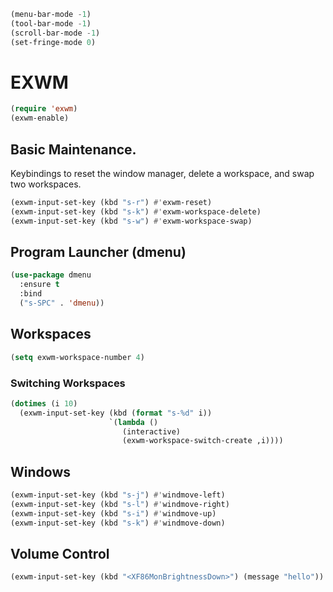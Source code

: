 #+BEGIN_SRC emacs-lisp
  (menu-bar-mode -1)
  (tool-bar-mode -1)
  (scroll-bar-mode -1)
  (set-fringe-mode 0)
#+END_SRC

* EXWM

#+BEGIN_SRC emacs-lisp
  (require 'exwm)
  (exwm-enable)
#+END_SRC

** Basic Maintenance.

Keybindings to reset the window manager, delete a workspace, and swap two workspaces.

#+BEGIN_SRC emacs-lisp
  (exwm-input-set-key (kbd "s-r") #'exwm-reset)
  (exwm-input-set-key (kbd "s-k") #'exwm-workspace-delete)
  (exwm-input-set-key (kbd "s-w") #'exwm-workspace-swap)
#+END_SRC

** Program Launcher (dmenu)

#+BEGIN_SRC emacs-lisp
  (use-package dmenu
    :ensure t
    :bind
    ("s-SPC" . 'dmenu))
#+END_SRC

** Workspaces

#+BEGIN_SRC emacs-lisp
  (setq exwm-workspace-number 4)
#+END_SRC

*** Switching Workspaces

#+BEGIN_SRC emacs-lisp
  (dotimes (i 10)
    (exwm-input-set-key (kbd (format "s-%d" i))
                        `(lambda ()
                           (interactive)
                           (exwm-workspace-switch-create ,i))))
#+END_SRC

** Windows

#+BEGIN_SRC emacs-lisp
  (exwm-input-set-key (kbd "s-j") #'windmove-left)
  (exwm-input-set-key (kbd "s-l") #'windmove-right)
  (exwm-input-set-key (kbd "s-i") #'windmove-up)
  (exwm-input-set-key (kbd "s-k") #'windmove-down)
#+END_SRC

** Volume Control

#+BEGIN_SRC emacs-lisp
  (exwm-input-set-key (kbd "<XF86MonBrightnessDown>") (message "hello"))
#+END_SRC


